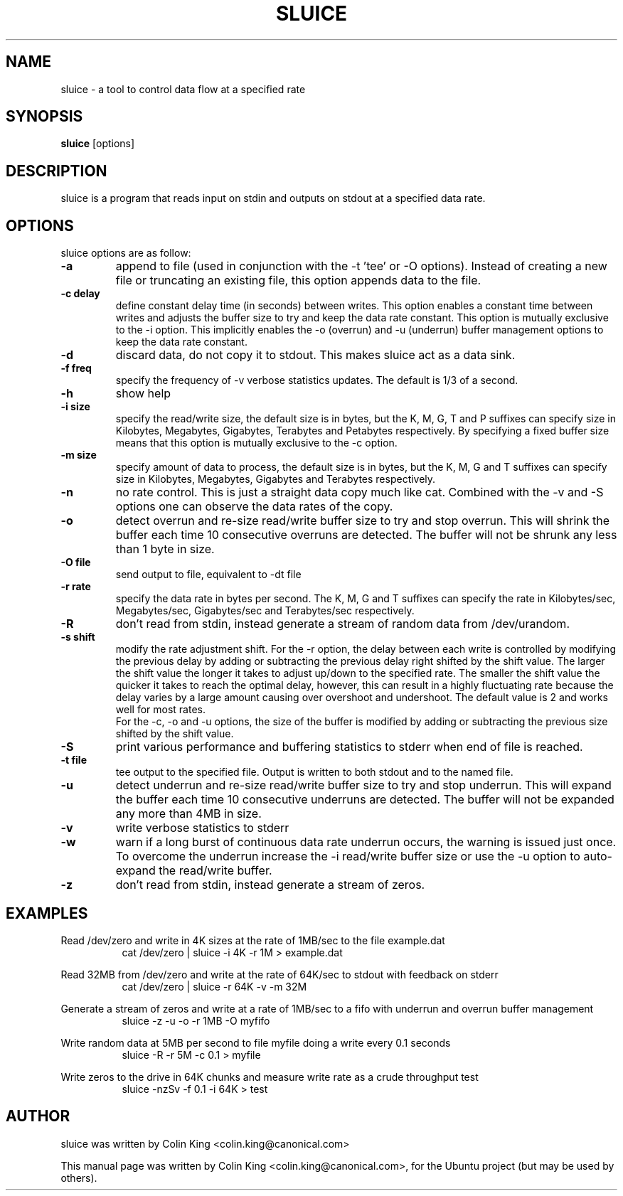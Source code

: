 .\"                                      Hey, EMACS: -*- nroff -*-
.\" First parameter, NAME, should be all caps
.\" Second parameter, SECTION, should be 1-8, maybe w/ subsection
.\" other parameters are allowed: see man(7), man(1)
.TH SLUICE 1 "January 4, 2015"
.\" Please adjust this date whenever revising the manpage.
.\"
.\" Some roff macros, for reference:
.\" .nh        disable hyphenation
.\" .hy        enable hyphenation
.\" .ad l      left justify
.\" .ad b      justify to both left and right margins
.\" .nf        disable filling
.\" .fi        enable filling
.\" .br        insert line break
.\" .sp <n>    insert n+1 empty lines
.\" for manpage-specific macros, see man(7)
.SH NAME
sluice \- a tool to control data flow at a specified rate
.br

.SH SYNOPSIS
.B sluice
.RI [options]
.br

.SH DESCRIPTION
sluice is a program that reads input on stdin and outputs on stdout at
a specified data rate.

.SH OPTIONS
sluice options are as follow:
.TP
.B \-a
append to file (used in conjunction with the \-t 'tee' or \-O options). Instead of creating a new file
or truncating an existing file, this option appends data to the file.
.TP
.B \-c delay
define constant delay time (in seconds) between writes. This option enables a constant
time between writes and adjusts the buffer size to try and keep the data rate
constant.  This option is mutually exclusive to the \-i option.  This implicitly
enables the \-o (overrun) and \-u (underrun) buffer management options to
keep the data rate constant.
.TP
.B \-d
discard data, do not copy it to stdout. This makes sluice act as a data sink.
.TP
.B \-f freq
specify the frequency of \-v verbose statistics updates. The default is 1/3 of a second.
.TP
.B \-h
show help
.TP
.B \-i size
specify the read/write size, the default size is in bytes, but the K, M, G, T and P suffixes
can specify size in Kilobytes, Megabytes, Gigabytes, Terabytes and Petabytes respectively. By specifying
a fixed buffer size means that this option is mutually exclusive to the \-c
option.
.TP
.B \-m size
specify amount of data to process, the default size is in bytes, but the K, M, G and T suffixes
can specify size in Kilobytes, Megabytes, Gigabytes and Terabytes respectively.
.TP
.B \-n
no rate control. This is just a straight data copy much like cat. Combined with the \-v and \-S
options one can observe the data rates of the copy.
.TP
.B \-o
detect overrun and re-size read/write buffer size to try and stop overrun. This will
shrink the buffer each time 10 consecutive overruns are detected. The buffer will not
be shrunk any less than 1 byte in size.
.TP
.B \-O file
send output to file, equivalent to \-dt file
.TP
.B \-r rate
specify the data rate in bytes per second. The K, M, G and T suffixes
can specify the rate in Kilobytes/sec, Megabytes/sec, Gigabytes/sec and Terabytes/sec respectively.
.TP
.B \-R
don't read from stdin, instead generate a stream of random data from /dev/urandom.
.TP
.B \-s shift
modify the rate adjustment shift. For the \-r option, the delay between each write is
controlled by modifying the previous delay by adding or subtracting the previous delay
right shifted by the shift value.  The larger the shift value the longer it takes to adjust up/down to the
specified rate.  The smaller the shift value the quicker it takes to reach the optimal delay, however, this can
result in a highly fluctuating rate because the delay varies by a large amount causing
over overshoot and undershoot.  The default value is 2 and works well for most rates.
.br
For the \-c, \-o and \-u options, the size of the buffer is modified by adding or subtracting the previous size shifted by the shift value.
.TP
.B \-S
print various performance and buffering statistics to stderr when end of file is reached.
.TP
.B \-t file
tee output to the specified file. Output is written to both stdout and to the named file.
.TP
.B \-u
detect underrun and re-size read/write buffer size to try and stop underrun. This will
expand the buffer each time 10 consecutive underruns are detected. The buffer will not
be expanded any more than 4MB in size.
.TP
.B \-v
write verbose statistics to stderr
.TP
.B \-w
warn if a long burst of continuous data rate underrun occurs, the warning is issued just once.  To overcome the underrun increase the \-i read/write buffer size or use the \-u option to auto-expand the read/write buffer.
.TP
.B \-z
don't read from stdin, instead generate a stream of zeros.
.SH EXAMPLES
.LP
Read /dev/zero and write in 4K sizes at the rate of 1MB/sec to the file example.dat
.RS 8
cat /dev/zero | sluice \-i 4K \-r 1M > example.dat
.RE
.LP
Read 32MB from /dev/zero and write at the rate of 64K/sec to stdout with feedback on stderr
.RS 8
cat /dev/zero | sluice \-r 64K \-v \-m 32M
.RE
.LP
Generate a stream of zeros and write at a rate of 1MB/sec to a fifo with underrun and overrun buffer management
.RS 8
sluice \-z \-u \-o \-r 1MB \-O myfifo
.RE
.LP
Write random data at 5MB per second to file myfile doing a write every 0.1 seconds
.RS 8
sluice \-R \-r 5M \-c 0.1 > myfile
.RE
.LP
Write zeros to the drive in 64K chunks and measure write rate as a crude throughput test
.RS 8
sluice \-nzSv \-f 0.1 \-i 64K > test
.RE
.SH AUTHOR
sluice was written by Colin King <colin.king@canonical.com>
.PP
This manual page was written by Colin King <colin.king@canonical.com>,
for the Ubuntu project (but may be used by others).
